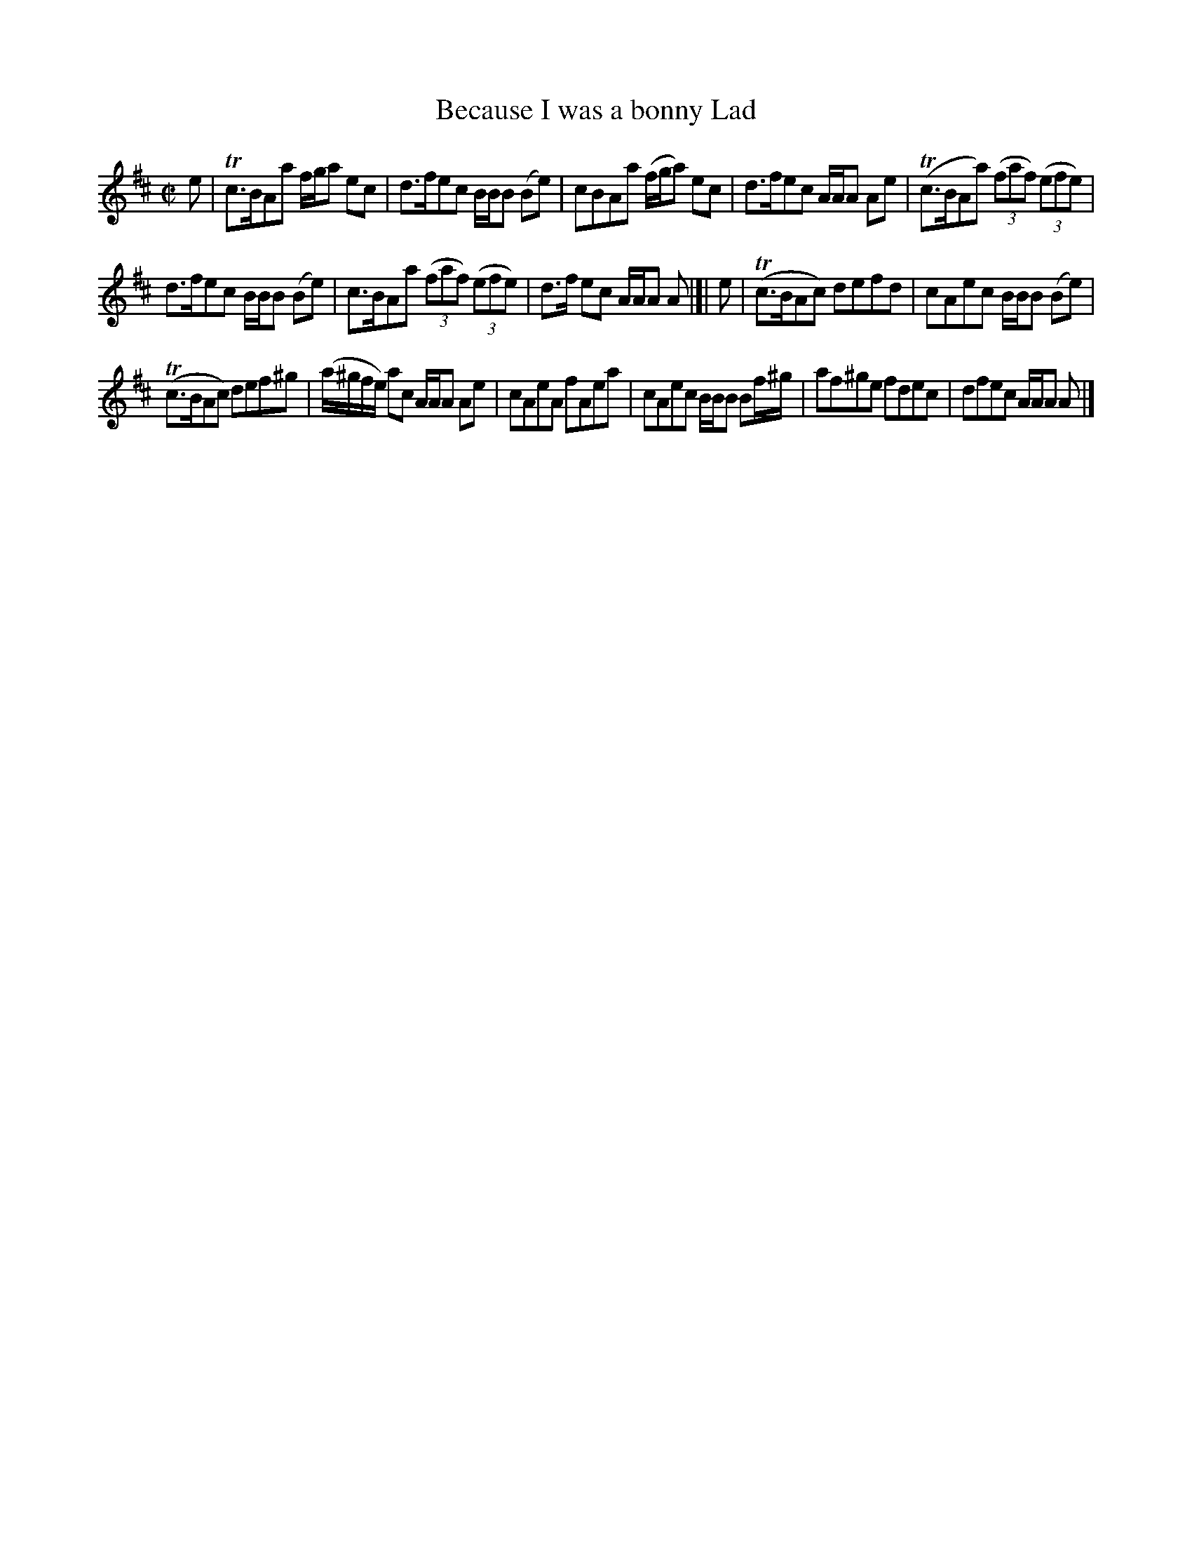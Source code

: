 X: 62
T: Because I was a bonny Lad
%R: reel
B: Urbani & Liston "A Selection of Scotch, English Irish, and Foreign Airs", Edinburgh 1800, p.26 #1
F: http://www.vwml.org/browse/browse-collections-dance-tune-books/browse-urbani1800
Z: 2014 John Chambers <jc:trillian.mit.edu>
M: C|
L: 1/8
K: Amix
e |\
Tc>BAa f/g/a ec | d>fec B/B/B (Be) |\
cBAa (f/g/a) ec | d>fec A/A/A Ae |\
(Tc>BAa) (3(faf) (3(efe) |
d>fec B/B/B (Be) |\
c>BAa (3(faf) (3(efe) | d>f ec A/A/A A |[| e |\
(Tc>BAc) defd | cAec B/B/B (Be) |
(Tc>BAc) def^g | (a/^g/f/e/) ac A/A/A Ae |\
cAeA fAea | cAec B/B/B Bf/^g/ |\
af^ge fdec | dfec A/A/A A |]
